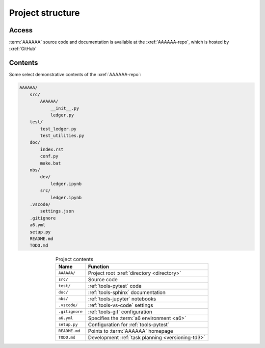 .. 5863379

#################
Project structure
#################


******
Access
******

:term:`AAAAAA` source code and documentation is available at the
:xref:`AAAAAA-repo`, which is hosted by :xref:`GitHub`

.. _concepts-project-dir-tree:


********
Contents
********

Some select demonstrative contents of the :xref:`AAAAAA-repo`:

.. code-block:: none

   AAAAAA/
       src/
           AAAAAA/
               __init__.py
               ledger.py
       test/
           test_ledger.py
           test_utilities.py
       doc/
           index.rst
           conf.py
           make.bat
       nbs/
           dev/
               ledger.ipynb
           src/
               ledger.ipynb
       .vscode/
           settings.json
       .gitignore
       a6.yml
       setup.py
       README.md
       TODO.md

.. csv-table:: Project contents
   :header: "Name", "Function"
   :align: center

   ``AAAAAA/``, Project root :xref:`directory <directory>`
   ``src/`` , Source code
   ``test/`` , :ref:`tools-pytest` code
   ``doc/`` , :ref:`tools-sphinx` documentation
   ``nbs/`` , :ref:`tools-jupyter` notebooks
   ``.vscode/`` , :ref:`tools-vs-code` settings
   ``.gitignore`` , :ref:`tools-git` configuration
   ``a6.yml`` , Specifies the :term:`a6 environment <a6>`
   ``setup.py`` , Configuration for :ref:`tools-pytest`
   ``README.md`` , Points to :term:`AAAAAA` homepage
   ``TODO.md`` , Development :ref:`task planning <versioning-td3>`
